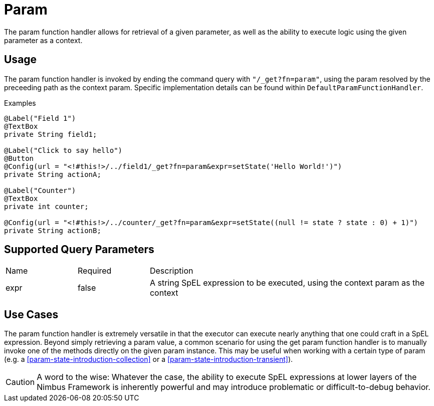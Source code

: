 [[function-handler-get-param]]
= Param
The param function handler allows for retrieval of a given parameter, as well as the ability to execute logic using the given parameter as a context.

== Usage
The param function handler is invoked by ending the command query with `"/_get?fn=param"`, using the param resolved by the preceeding path as the context param. Specific implementation details can be found within `DefaultParamFunctionHandler`.

.Examples
[source,java,indent=0]
[subs="verbatim,attributes"]
----
@Label("Field 1")
@TextBox
private String field1;

@Label("Click to say hello")
@Button
@Config(url = "<!#this!>/../field1/_get?fn=param&expr=setState('Hello World!')")
private String actionA;

@Label("Counter")
@TextBox
private int counter;

@Config(url = "<!#this!>/../counter/_get?fn=param&expr=setState((null != state ? state : 0) + 1)")
private String actionB;
----

== Supported Query Parameters
[cols="2,2,8"]
|===
| Name | Required | Description
| expr | false | A string SpEL expression to be executed, using the context param as the context
|===

== Use Cases
The param function handler is extremely versatile in that the executor can execute nearly anything that one could craft in a SpEL expression. Beyond simply retrieving a param value, a common scenario for using the get param function handler is to manually invoke one of the methods directly on the given param instance. This may be useful when working with a certain type of param (e.g. a <<param-state-introduction-collection>> or a <<param-state-introduction-transient>>). 

[CAUTION]
A word to the wise: Whatever the case, the ability to execute SpEL expressions at lower layers of the Nimbus Framework is inherently powerful and may introduce problematic or difficult-to-debug behavior.